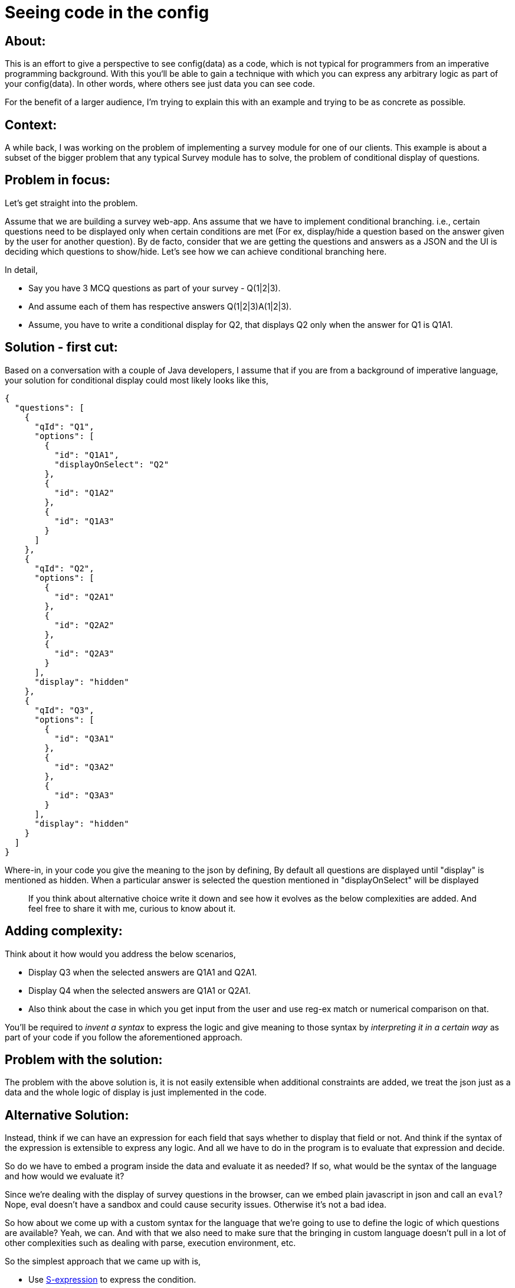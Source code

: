 = Seeing code in the config

:date: 2020-10-15 13:34
:category: DSL
:tags: Expressive-Configs, DSL, S-expression

## About:

This is an effort to give a perspective to see config(data) as a code, which is not typical for programmers from an imperative programming background. With this you‘ll be able to gain a technique with which you can express any arbitrary logic as part of your config(data). In other words, where others see just data you can see code.

For the benefit of a larger audience, I’m trying to explain this with an example and trying to be as concrete as possible.

## Context:

A while back, I was working on the problem of implementing a survey module for one of our clients. This example is about  a subset of the bigger problem that any typical Survey module has to solve, the problem of conditional display of questions.

## Problem in focus:

Let's get straight into the problem.

Assume that we are building a survey web-app. Ans assume that we have to implement conditional branching. i.e., certain questions need to be displayed only when certain conditions are met (For ex, display/hide a question based on the answer given by the user for another question). 
By de facto, consider that we are getting the questions and answers as a JSON and the UI is deciding which questions to show/hide. Let’s see how we can achieve conditional branching here.

In detail,

- Say you have 3 MCQ questions as part of your survey - Q(1|2|3).
- And assume each of them has respective answers Q(1|2|3)A(1|2|3).
- Assume, you have to write a conditional display for Q2, that displays Q2 only when the answer for Q1 is Q1A1.

## Solution - first cut:

Based on a conversation with a couple of Java developers, I assume that if you are from a background of imperative language, your solution for conditional display could most likely looks like this,

```
{
  "questions": [
    {
      "qId": "Q1",
      "options": [
        {
          "id": "Q1A1",
          "displayOnSelect": "Q2"
        },
        {
          "id": "Q1A2"
        },
        {
          "id": "Q1A3"
        }
      ]
    },
    {
      "qId": "Q2",
      "options": [
        {
          "id": "Q2A1"
        },
        {
          "id": "Q2A2"
        },
        {
          "id": "Q2A3"
        }
      ],
      "display": "hidden"
    },
    {
      "qId": "Q3",
      "options": [
        {
          "id": "Q3A1"
        },
        {
          "id": "Q3A2"
        },
        {
          "id": "Q3A3"
        }
      ],
      "display": "hidden"
    }
  ]
}

```

Where-in, in your code you give the meaning to the json by defining,
By default all questions are displayed until "display" is mentioned as hidden.
When a particular answer is selected the question mentioned in "displayOnSelect" will be displayed

> If you think about alternative choice write it down and see how it evolves as the below complexities are added. And feel free to share it with me, curious to know about it.

## Adding complexity:

Think about it how would you address the below scenarios,

- Display Q3 when the selected answers are Q1A1 and Q2A1.
- Display Q4 when the selected answers are Q1A1 or Q2A1.
- Also think about the case in which you get input from the user and use reg-ex match or numerical comparison on that.

You’ll be required to _invent a syntax_ to express the logic and give meaning to those syntax by _interpreting it in a certain way_ as part of your code if you follow the aforementioned approach.

## Problem with the solution:

The problem with the above solution is, it is not easily extensible when additional constraints are added, we treat the json just as a data and the whole logic of display is just implemented in the code. 

## Alternative Solution:

Instead, think if we can have an expression for each field that says whether to display that field or not.
And think if the syntax of the expression is extensible to express any logic.
And all we have to do in the program is to evaluate that expression and decide.

So do we have to embed a program inside the data and evaluate it as needed?
If so, what would be the syntax of the language and how would we evaluate it?

Since we're dealing with the display of survey questions in the browser, can we embed plain javascript in json and call an `eval`? Nope, eval doesn’t have a sandbox and could cause security issues. Otherwise it’s not a bad idea.

So how about we come up with a custom syntax for the language that we're going to use to define the logic of which questions are available?
Yeah, we can. And with that we also need to make sure that the bringing in custom language doesn't pull in a lot of other complexities such as dealing with parse, execution environment, etc.

So the simplest approach that we came up with is,

- Use https://en.wikipedia.org/wiki/S-expression[S-expression] to express the condition.
- Evaluate the expression using a custom implementer in the context of the answer given.
- Based on the response of the expression, decide whether to display a particular answer or not.


### Solution in action:

## Expressing the logic:

Lets see how we can achieve our goal on implementation the conditional display of questions when the conditions get complicated.

For ex, your data for Q3 with the logic “Display Q3 when the selected answers are Q1A1 and Q2A1." can like this,

```
{
      "qId": "Q3",
      "canDisplay": ["and", ["equals?", "Q1A1", ["answer", "Q1"]] , ["equals?", "Q2A1", ["answer", "Q2"]]],
      "options": {
        "id": "Q3A1"
      }
}
```

So what we have did here is, we have expressed the aforementioned condition within our data(json), using s-expression, with the custom operators that are needed.

For example, `equals?`, `answer` and `and` are the operators.

And the meaning of the expression and the sub-expression would be as in the below table,

|=====================================================================================================
|Expression                                    |     Meaning                                   
| `["answer", "Q1"]`                           | Gets and returns the answer for the question with `Q1`.
| `["equals?", "Q1A1", ["answer", "Q1"]`       | Check if the answer for the question `Q1` is "Q1A1". Returns true or false.
| `["and", ["equals?", "Q1A1", ["answer", "Q1"]] , ["equals?", "Q2A1", ["answer", "Q2"]]]`       | Check if the answer for the question `Q1` is "Q1A1". Returns true or false.
|=====================================================================================================



## Evaluating the logic:

To evaluate the expression , you can use the library https://github.com/ysmood/nisp[nisp] and can extend it with the implementation of required operators(ex, “and", “equals", “answer"). (You can even implement your own quickly. We did a https://github.com/kannangce/j-s-exp[Java variant] in just a couple of hours).
, which lets us evaluate s-expressions.

For ex, to evaluate the aforementioned expression, your code might looks like this,

```
import nisp from 'nisp'
var sandbox = {
    'answer': (quid) => answers[quid],
    'and': (e1, e2) => e1 && e2,
    'equals?': (v1, v2) => v1 == v2
};
var exp = ["and", ["equals?", "Q1A1", ["answer", "Q1"]] , ["equals?", "Q2A1", ["answer", "Q2"] ]];
nisp(exp, sandbox); // The return value here is expected to be a boolean. Use the return value to make a choice.

```
Where the `answers` is the global that you will be required to maintain, containing an array of answers given by the user.

In this way, you can evaluate expressions to express any logic and it’s completely a sandboxed evaluation.

## Advantage:

- Simple syntax, we can use the existing json parser to parse our custom code.
- As proven by Lisp family of languages, s-expression can be used to express any arbitrary logic that we need.
- We can implement an s-expression evaluator in any languages in a couple of hours.


## Relevant thoughts:

- It's not that this is *the design* for all the survey module, if your requirement doesn't need complex conditions as mentioned above, this would be over-engineering.
- Though the implementation/idea per se is not so difficult, it helps you gain a new perspective to express your logic as part of data in an extensible and elegant way.
- There are implementations of NISP in different languages hence the same expression can be used to be evaluated in the backend as well if required.
- For Java developers, using Code in Config is common using https://docs.spring.io/spring-framework/docs/3.2.x/spring-framework-reference/html/expressions.html[`SpEL`]. The advantage of this is, you have precise sandbox control and let your config be shared with applications in other languages as well. Java evaluator for S-expression is available https://github.com/kannangce/j-s-exp[here].
- There is also a concept of http://sriku.org/blog/2012/04/15/j-expressions/[J-expression] which has the same nature as s-expression and expresses logic in json instead of deeply nested lists.
- It’s something worth exploring for the people who come from an imperative programming background. The perspective of seeing code as part of data is something that I should thank Clojure for(and https://twitter.com/tamizhvendan[Tamizh] who introduced NISP in the first https://www.youtube.com/watch?v=btdsrZwH0no&ab_channel=ClojureChennai[Chennai Clojure meet]). 
